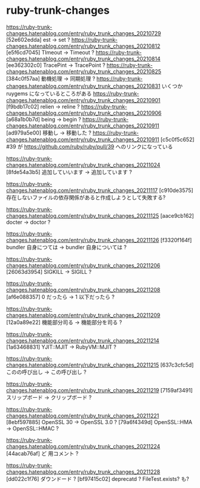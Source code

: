 * ruby-trunk-changes
https://ruby-trunk-changes.hatenablog.com/entry/ruby_trunk_changes_20210729
[52e602edda] est → set ?
https://ruby-trunk-changes.hatenablog.com/entry/ruby_trunk_changes_20210812
[e5f6cd7045] TImeout → Timeout ?
https://ruby-trunk-changes.hatenablog.com/entry/ruby_trunk_changes_20210814
[ee362302c0] TracePint → TracePoint ?
https://ruby-trunk-changes.hatenablog.com/entry/ruby_trunk_changes_20210825
[384c0f57aa] 動機処理 → 同期処理 ?
https://ruby-trunk-changes.hatenablog.com/entry/ruby_trunk_changes_20210831
いくつか ruygems になっているところがある
https://ruby-trunk-changes.hatenablog.com/entry/ruby_trunk_changes_20210901
[f9bdb17c02] relien → reline ?
https://ruby-trunk-changes.hatenablog.com/entry/ruby_trunk_changes_20210906
[a68a1b0b7d] being → begin ?
https://ruby-trunk-changes.hatenablog.com/entry/ruby_trunk_changes_20210911
[ad979a5e00] 移動し → 移動した ?
https://ruby-trunk-changes.hatenablog.com/entry/ruby_trunk_changes_20210911
[c5c0f5c652] #39 が https://github.com/ruby/ruby/pull/39 へのリンクになっている


https://ruby-trunk-changes.hatenablog.com/entry/ruby_trunk_changes_20211024
[8fde54a3b5] 追加していいます → 追加しています ?

https://ruby-trunk-changes.hatenablog.com/entry/ruby_trunk_changes_20211117
[c910de3575] 存在しないファイルの依存関係があると作成しようとして失敗する?

https://ruby-trunk-changes.hatenablog.com/entry/ruby_trunk_changes_20211125
[aace9cb162] docter → doctor ?

https://ruby-trunk-changes.hatenablog.com/entry/ruby_trunk_changes_20211126
[f3320f164f] bundler 自身につては → bundler 自身については ?

https://ruby-trunk-changes.hatenablog.com/entry/ruby_trunk_changes_20211206
[26063d3954] SIGKILL → SIGILL ?

https://ruby-trunk-changes.hatenablog.com/entry/ruby_trunk_changes_20211208
[af6e088357] 0 だったら → 1 以下だったら ?

https://ruby-trunk-changes.hatenablog.com/entry/ruby_trunk_changes_20211209
[12a0a89e22] 機能部分司る → 機能部分を司る ?

https://ruby-trunk-changes.hatenablog.com/entry/ruby_trunk_changes_20211214
[1a63468831] YJIT::MJIT → RubyVM::MJIT ?

https://ruby-trunk-changes.hatenablog.com/entry/ruby_trunk_changes_20211215
[637c3cfc5d] このの呼び出し → この呼び出し ?

https://ruby-trunk-changes.hatenablog.com/entry/ruby_trunk_changes_20211219
[7159af3491] スリップボード → クリップボード ?

https://ruby-trunk-changes.hatenablog.com/entry/ruby_trunk_changes_20211221
[8ebf597885] OpenSSL 30 → OpenSSL 3.0 ?
[79a6f4349d] OpenSSL::HMA → OpenSSL::HMAC ?

https://ruby-trunk-changes.hatenablog.com/entry/ruby_trunk_changes_20211224
[44acab76af] ど 用コメント ?

https://ruby-trunk-changes.hatenablog.com/entry/ruby_trunk_changes_20211228
[dd022c1f76] ダウンドード ?
[bf97415c02] deprecatd ? FileTest.exists? も?
